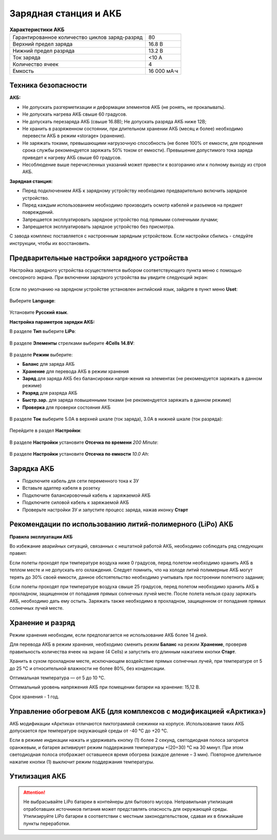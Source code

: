 Зарядная станция и АКБ
=========================

.. csv-table:: **Характеристики АКБ**
   
   "Гарантированное количество циклов заряд-разряд", "80"
   "Верхний предел заряда", "16.8 В"
   "Нижний предел разряда", "13.2 В"
   "Ток заряда", "<10 А"
   "Количество ячеек", "4"
   "Емкость", "16 000 мА·ч"


Техника безопасности
----------------------

**АКБ:**

* Не допускать разгерметизации и деформации элементов АКБ (не ронять, не прокалывать).
* Не допускать нагрева АКБ свыше 60 градусов.
* Не допускать перезаряда АКБ (свыше 16.8В); Не допускать разряда АКБ ниже 12В;
* Не хранить в разряженном состоянии, при длительном хранении АКБ (месяц и более) необходимо перевести АКБ в режим «storage» (хранение).
* Не заряжать токами, превышающими нагрузочную способность (не более 100% от емкости, для продления срока службы рекомендуется заряжать 50% током от емкости). Превышение допустимого тока заряда приведет к нагреву АКБ свыше 60 градусов.
* Несоблюдение выше перечисленных указаний может привести к возгоранию или к полному выходу из строя АКБ.


**Зарядная станция:**

* Перед подключением АКБ к зарядному устройству необходимо предварительно включить зарядное устройство.
* Перед каждым использованием необходимо производить осмотр кабелей и разъемов на предмет повреждений.
* Запрещается эксплуатировать зарядное устройство под прямыми солнечными лучами;
* Запрещается эксплуатировать зарядное устройство без присмотра.

С завода комплекс поставляется с настроенным зарядным устройством. Если настройки сбились - следуйте инструкции, чтобы их восстановить.

Предварительные настройки зарядного устройства
----------------------------------------------------

Настройка зарядного устройства осуществляется выбором соответствующего пункта меню с помощью сенсорного экрана. При включении зарядного устройства вы увидите следующий экран:

.. figure:: _static/_images/charge1.png
   :align: center
   :width: 400
   :alt: Главное меню

Если по умолчанию на зарядном устройстве установлен английский язык, зайдите в пункт меню **Uset**:

.. figure:: _static/_images/lang1.png
   :align: center
   :width: 400
   :alt: Настройки

Выберите **Language**:

.. figure:: _static/_images/lang2.png
   :align: center
   :width: 400
   :alt: Язык

Установите **Русский язык**.

**Настройка параметров зарядки АКБ:**

В разделе **Тип** выберите **LiPo**:

.. figure:: _static/_images/charge2.png
   :align: center
   :width: 400
   :alt: Тип 

В разделе **Элементы** стрелками выберите **4Cells** **14.8V**:

.. figure:: _static/_images/charge3.png
   :align: center
   :width: 400
   :alt: Элементы


В разделе **Режим** выберите:

* **Баланс** для заряда АКБ

* **Хранение** для перевода АКБ в режим хранения

* **Заряд** для заряда АКБ без балансировки напря-жения на элементах (не рекомендуется заряжать в данном режиме)

* **Разряд** для разряда АКБ

* **Быстр.зар.** для заряда повышенными токами (не рекомендуется заряжать в данном режиме)

* **Проверка** для проверки состояния АКБ

.. figure:: _static/_images/charge4.png
   :align: center
   :width: 400
   :alt: Режим

В разделе **Ток** выберите 5.0А в верхней шкале (ток заряда), 3.0А в нижней шкале (ток разряда):

.. figure:: _static/_images/charge5.png
   :align: center
   :width: 400
   :alt: Ток 

Перейдите в раздел **Настройки**:

.. figure:: _static/_images/charge7.png
   :align: center
   :width: 400
   :alt: Настройки 

В разделе **Настройки** установите **Отсечка по времени** *200 Minute*:

.. figure:: _static/_images/charge6.png
   :align: center
   :width: 400
   :alt: Отсечка по времени 

В разделе **Настройки** установите **Отсечка по емкости** *10.0 Ah*:

.. figure:: _static/_images/charge8.png
   :align: center
   :width: 400
   :alt: Отсечка по емкости 

Зарядка АКБ
---------------------
* Подключите кабель для сети переменного тока к ЗУ

* Вставьте адаптер кабеля в розетку

* Подключите балансировочный кабель к заряжаемой АКБ

* Подключите силовой кабель к заряжаемой АКБ

* Проверьте настройки ЗУ и запустите процесс заряда, нажав иконку **Старт**

.. figure:: _static/_images/charge9.png
   :align: center
   :width: 400
   :alt: Старт заряда 

Рекомендации по использованию литий-полимерного (LiPo) АКБ
----------------------------------------------------------

**Правила эксплуатации АКБ**

Во избежание аварийных ситуаций, связанных с нештатной работой АКБ, необходимо соблюдать ряд следующих правил:

Если полеты проходят при температуре воздуха ниже 0 градусов, перед полетом необходимо хранить АКБ в теплом месте и не допускать его охлаждения. Следует помнить, что на холоде литий полимерные АКБ могут терять до 30% своей емкости, данное обстоятельство необходимо учитывать при построении полетного задания;

Если полеты проходят при температуре воздуха свыше 25 градусов, перед полетом необходимо хранить АКБ в прохладном, защищенном от попадания прямых солнечных лучей месте. После полета нельзя сразу заряжать АКБ, необходимо дать ему остыть. Заряжать также необходимо в прохладном, защищенном от попадания прямых солнечных лучей месте.


Хранение и разряд
--------------------------------------------
Режим хранения необходим, если предполагается не использование АКБ более 14 дней.

Для перевода АКБ в режим хранения, необходимо сменить режим **Баланс** на режим **Хранение**, проверив правильность количества ячеек на экране (4 Cells) и запустить его длинным нажатием кнопки **Старт**.

Хранить в сухом прохладном месте, исключающем воздействие прямых солнечных лучей, при температуре от 5 до 25 °С и относительной влажности не более 80%, без конденсации. 

Оптимальная температура — от 5 до 10 °С. 

Оптимальный уровень напряжения АКБ при помещении батареи на хранение: 15,12 В. 

Срок хранения - 1 год.



Управление обогревом АКБ (для комплексов с модификацией «Арктика»)
-------------------------------------------------------------------

АКБ модификации «Арктика» отличаются пиктограммой снежинки на корпусе. Использование таких АКБ допускается при температуре окружающей среды от -40 °C до +20 °C.

Если в режиме индикации нажать и удерживать кнопку (1) более 2 секунд, светодиодная полоса загорится оранжевым, и батарея активирует режим поддержания температуры +(20÷30) °С на 30 минут. При этом светодиодная полоса отображает оставшееся время обогрева (каждое деление – 3 мин). Повторное длительное нажатие кнопки (1) выключит режим поддержания температуры.


Утилизация АКБ
-----------------

.. attention:: Не выбрасывайте LiPo батареи в контейнеры для бытового мусора. 
 Неправильная утилизация отработавших источников питания может представлять опасность для окружающей среды.
 Утилизируйте LiPo батареи в соответствии с местным законодательством, сдавая их в ближайшие пункты переработки.




